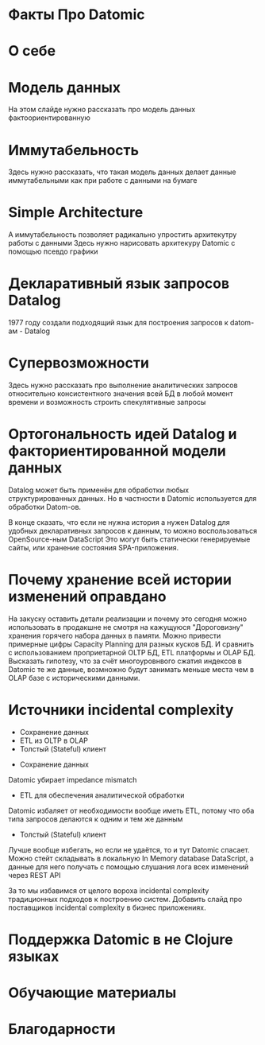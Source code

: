 #+STARTUP: showall

#+OPTIONS: reveal_center:t reveal_progress:t reveal_history:nil reveal_control:t
#+OPTIONS: reveal_rolling_links:t reveal_keyboard:t reveal_overview:t num:nil
#+OPTIONS: reveal_width:1200 reveal_height:800 reveal_slide_number:c/t
#+OPTIONS: toc:0
#+REVEAL_MARGIN: 0.1
#+REVEAL_MIN_SCALE: 0.5
#+REVEAL_MAX_SCALE: 2.5
#+REVEAL_TRANS: cube
#+REVEAL_THEME: moon
#+REVEAL_HLEVEL: 2
#+REVEAL_HEAD_PREAMBLE: <meta name="description" content="Факты про Datomic.">
#+REVEAL_POSTAMBLE: <p> Created by Alexander Petrov (a.k.a Lysenko). </p>
#+REVEAL_PLUGINS: (markdown notes)
#+REVEAL_EXTRA_CSS: ./local.css

* Факты Про Datomic

* О себе

* Модель данных

#+BEGIN_NOTES
На этом слайде нужно рассказать про модель данных фактоориентированную
#+END_NOTES

* Иммутабельность

#+BEGIN_NOTES
Здесь нужно рассказать, что такая модель данных делает данные иммутабельными как при работе с данными на бумаге
#+END_NOTES

* Simple Architecture

#+BEGIN_NOTES
А иммутабельность позволяет радикально упростить архитекутру работы с данными
Здесь нужно нарисовать архитекуру Datomic с помощью псевдо графики
#+END_NOTES

* Декларативный язык запросов Datalog

#+BEGIN_NOTES
1977 году создали подходящий язык для построения запросов к datom-ам - Datalog
#+END_NOTES

* Супервозможности

#+BEGIN_NOTES
Здесь нужно рассказать про выполнение аналитических запросов относительно консистентного значения всей БД в любой момент времени
и возможность строить спекулятивные запросы
#+END_NOTES

* Ортогональность идей Datalog и факториентированной модели данных

Datalog может быть применён для обработки любых структурированных данных.
Но в частности в Datomic используется для обработки Datom-ов.

#+BEGIN_NOTES
В конце сказать, что если не нужна история а нужен Datalog для удобных декларативных запросов к данным, то можно воспользоваться OpenSource-ным DataScript
Это могут быть статически генерируемые сайты, или хранение состояния SPA-приложения.
#+END_NOTES

* Почему хранение всей истории изменений оправдано

#+BEGIN_NOTES
На закуску оставить детали реализации и почему это сегодня можно использовать в продакшне не смотря на кажущуюся "Дороговизну" хранения горячего набора данных в памяти.
Можно привести примерные цифры Capacity Planning для разных кусков БД.
И сравнить с использованием проприетарной OLTP БД, ETL платформы и OLAP БД.
Высказать гипотезу, что за счёт многоуровнвого сжатия индексов в Datomic те же данные, возмножно будут занимать меньше места чем в OLAP базе с историческими данными.
#+END_NOTES

* Источники incidental complexity

- Сохранение данных
- ETL из OLTP в OLAP
- Толстый (Stateful) клиент

#+BEGIN_NOTES
- Сохранение данных
Datomic убирает impedance mismatch
- ETL для обеспечения аналитической обработки
Datomic избаляет от необходимости вообще иметь ETL, потому что оба типа запросов делаются к одним и тем же данным
- Толстый (Stateful) клиент
Лучше вообще избегать, но если не удаётся, то и тут Datomic спасает. Можно стейт складывать в локальную In Memory database  DataScript,
а данные для него получать с помощью слушания лога всех изменений через REST API

За то мы избавимся от целого вороха incidental complexity традиционных подходов к построению систем.
Добавить слайд про поставщиков incidental complexity в бизнес приложениях.
#+END_NOTES

* Поддержка Datomic в не Clojure языках

* Обучающие материалы

* Благодарности
